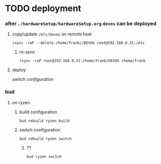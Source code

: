 * TODO deployment
*** after =./hardwareSetup/hardwareSetup.org= ~devos~ can be deployed
**** copy/update =/etc/devos= on remote host
#+BEGIN_SRC shell
  rsync -raP --delete /home/frank//DEVOS root@192.168.0.31:/etc
#+END_SRC
***** re-sync
#+BEGIN_SRC shell
rsync -raP root@192.168.0.31:/home/frank/DEVOS /home/frank
#+END_SRC
**** deploy
[[*switch configuration][switch configuration]]
*** bud
**** on ryzen
***** build configuration
#+BEGIN_SRC shell :results drawer
  bud rebuild ryzen build
#+END_SRC
***** switch configuration
#+BEGIN_SRC shell :res
  bud rebuild ryzen switch
#+END_SRC
****** ??
#+BEGIN_SRC shell :res
  bud ryzen switch
#+END_SRC
